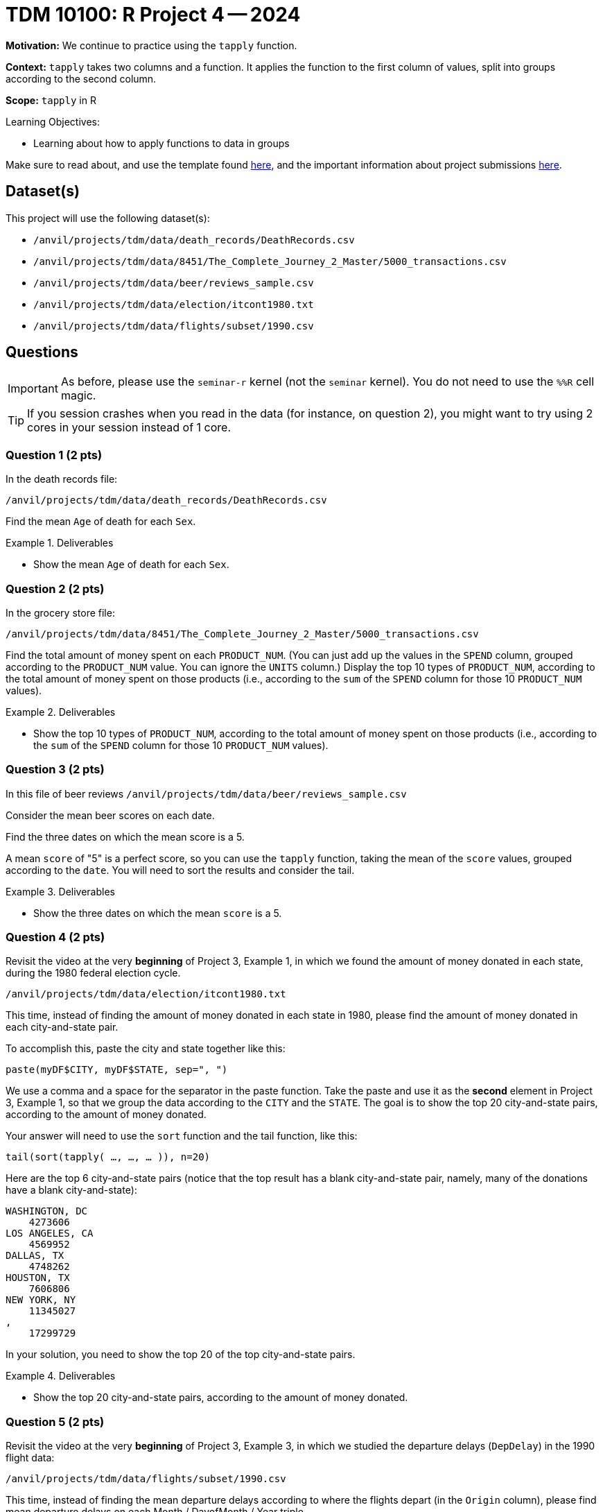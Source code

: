= TDM 10100: R Project 4 -- 2024

**Motivation:** We continue to practice using the `tapply` function.

**Context:** `tapply` takes two columns and a function.  It applies the function to the first column of values, split into groups according to the second column.

**Scope:** `tapply` in R

.Learning Objectives:
****
- Learning about how to apply functions to data in groups
****

Make sure to read about, and use the template found xref:templates.adoc[here], and the important information about project submissions xref:submissions.adoc[here].

== Dataset(s)

This project will use the following dataset(s):

- `/anvil/projects/tdm/data/death_records/DeathRecords.csv`
- `/anvil/projects/tdm/data/8451/The_Complete_Journey_2_Master/5000_transactions.csv`
- `/anvil/projects/tdm/data/beer/reviews_sample.csv`
- `/anvil/projects/tdm/data/election/itcont1980.txt`
- `/anvil/projects/tdm/data/flights/subset/1990.csv`


== Questions

[IMPORTANT]
====
As before, please use the `seminar-r` kernel (not the `seminar` kernel).  You do not need to use the `%%R` cell magic.
====

[TIP]
====
If you session crashes when you read in the data (for instance, on question 2), you might want to try using 2 cores in your session instead of 1 core.
====

=== Question 1 (2 pts)

In the death records file:

`/anvil/projects/tdm/data/death_records/DeathRecords.csv`

Find the mean `Age` of death for each `Sex`.

.Deliverables
====
- Show the mean `Age` of death for each `Sex`.
====


=== Question 2 (2 pts)

In the grocery store file:

`/anvil/projects/tdm/data/8451/The_Complete_Journey_2_Master/5000_transactions.csv`

Find the total amount of money spent on each `PRODUCT_NUM`.  (You can just add up the values in the `SPEND` column, grouped according to the `PRODUCT_NUM` value.  You can ignore the `UNITS` column.)  Display the top 10 types of `PRODUCT_NUM`, according to the total amount of money spent on those products (i.e., according to the `sum` of the `SPEND` column for those 10 `PRODUCT_NUM` values).

.Deliverables
====
- Show the top 10 types of `PRODUCT_NUM`, according to the total amount of money spent on those products (i.e., according to the `sum` of the `SPEND` column for those 10 `PRODUCT_NUM` values).
====

=== Question 3 (2 pts)

In this file of beer reviews `/anvil/projects/tdm/data/beer/reviews_sample.csv`

Consider the mean beer scores on each date.

Find the three dates on which the mean score is a 5.

[HINT]
====
A mean `score` of "5" is a perfect score, so you can use the `tapply` function, taking the mean of the `score` values, grouped according to the `date`.  You will need to sort the results and consider the tail.
====

.Deliverables
====
- Show the three dates on which the mean `score` is a 5.
====


=== Question 4 (2 pts)

Revisit the video at the very *beginning* of Project 3, Example 1, in which we found the amount of money donated in each state, during the 1980 federal election cycle.

`/anvil/projects/tdm/data/election/itcont1980.txt`

This time, instead of finding the amount of money donated in each state in 1980, please find the amount of money donated in each city-and-state pair.

To accomplish this, paste the city and state together like this:

`paste(myDF$CITY, myDF$STATE, sep=", ")`

We use a comma and a space for the separator in the paste function.  Take the paste and use it as the *second* element in Project 3, Example 1, so that we group the data according to the `CITY` and the `STATE`.  The goal is to show the top 20 city-and-state pairs, according to the amount of money donated.

[HINT]
====
Your answer will need to use the `sort` function and the tail function, like this:

`tail(sort(tapply( ..., ..., ... )), n=20)`
====


[HINT]
====
Here are the top 6 city-and-state pairs (notice that the top result has a blank city-and-state pair, namely, many of the donations have a blank city-and-state):

[source, bash]
----
WASHINGTON, DC
    4273606
LOS ANGELES, CA
    4569952
DALLAS, TX
    4748262
HOUSTON, TX
    7606806
NEW YORK, NY
    11345027
,
    17299729
----

In your solution, you need to show the top 20 of the top city-and-state pairs.
====

.Deliverables
====
- Show the top 20 city-and-state pairs, according to the amount of money donated.
====


=== Question 5 (2 pts)

Revisit the video at the very *beginning* of Project 3, Example 3, in which we studied the departure delays (`DepDelay`) in the 1990 flight data:

`/anvil/projects/tdm/data/flights/subset/1990.csv`

This time, instead of finding the mean departure delays according to where the flights depart (in the `Origin` column), please find mean departure delays on each Month / DayofMonth / Year triple

To accomplish this, paste these three columns together like this:

`paste(myDF$Month, myDF$DayofMonth, myDF$Year, sep="/")`

We use a slash for the separator in the paste function.  Take the paste and use it as the *second* element in Project 3, Example 3, so that we group the data according to the Month / DayofMonth / Year triple.  The goal is to show the worst 6 dates from 1990, according to the largest mean departure delay (`DepDelay`) values.

[HINT]
====
Your answer will need to use the `sort` function and the tail function, like this:

`tail(sort(tapply( ..., ..., mean, na.rm=TRUE)))`
====


[HINT]
====
Here are the worst two dates from 1990, according to the largest mean departure delay (`DepDelay`) values.

[source, bash]
----
12/22/1990
    45.2222488995598
12/21/1990
    45.6617816091954
----

In your solution, you need to show the worst 6 dates from 1990, according to the largest mean departure delay (`DepDelay`) values.
====

.Deliverables
====
- Show the worst 6 dates from 1990, according to the largest mean departure delay (`DepDelay`) values.
====





== Submitting your Work

We only learned about `tapply` in this project because it is a short week, but it is powerful!  As always, please ask any questions you have, on Piazza, or in office hours. We hope you have a nice Labor Day weekend!

.Items to submit
====
- firstname_lastname_project4.ipynb
====

[WARNING]
====
You _must_ double check your `.ipynb` after submitting it in gradescope. A _very_ common mistake is to assume that your `.ipynb` file has been rendered properly and contains your code, comments (in markdown or with hashtags), and code output, even though it may not. **Please** take the time to double check your work. See xref:submissions.adoc[the instructions on how to double check your submission].

You **will not** receive full credit if your `.ipynb` file submitted in Gradescope does not **show** all of the information you expect it to, including the output for each question result (i.e., the results of running your code), and also comments about your work on each question. Please ask a TA if you need help with this.  Please do not wait until Friday afternoon or evening to complete and submit your work.
====
